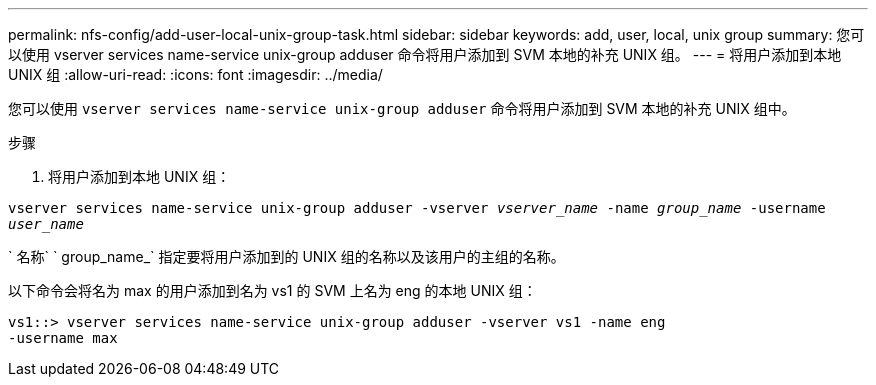 ---
permalink: nfs-config/add-user-local-unix-group-task.html 
sidebar: sidebar 
keywords: add, user, local, unix group 
summary: 您可以使用 vserver services name-service unix-group adduser 命令将用户添加到 SVM 本地的补充 UNIX 组。 
---
= 将用户添加到本地 UNIX 组
:allow-uri-read: 
:icons: font
:imagesdir: ../media/


[role="lead"]
您可以使用 `vserver services name-service unix-group adduser` 命令将用户添加到 SVM 本地的补充 UNIX 组中。

.步骤
. 将用户添加到本地 UNIX 组：


`vserver services name-service unix-group adduser -vserver _vserver_name_ -name _group_name_ -username _user_name_`

` 名称` ` group_name_` 指定要将用户添加到的 UNIX 组的名称以及该用户的主组的名称。

以下命令会将名为 max 的用户添加到名为 vs1 的 SVM 上名为 eng 的本地 UNIX 组：

[listing]
----
vs1::> vserver services name-service unix-group adduser -vserver vs1 -name eng
-username max
----